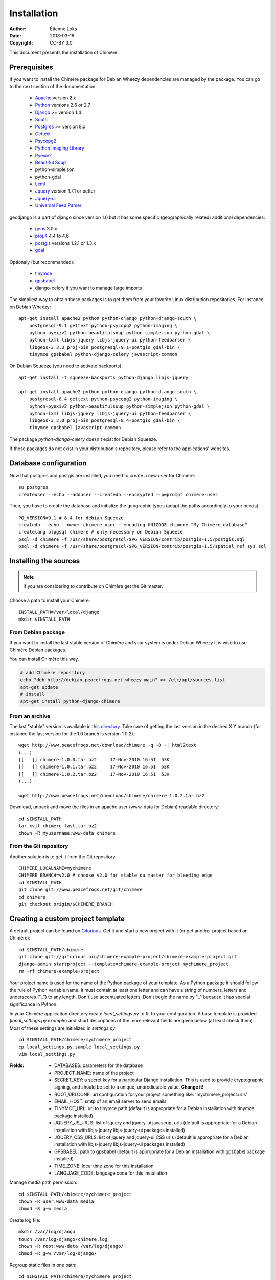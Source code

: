 .. -*- coding: utf-8 -*-

============
Installation
============

:Author: Étienne Loks
:date: 2013-03-16
:Copyright: CC-BY 3.0

This document presents the installation of Chimère.

Prerequisites
*************

If you want to install the Chimère package for Debian Wheezy dependencies are
managed by the package.
You can go to the next section of the documentation.

 - `Apache <http://www.apache.org/>`_ version 2.x
 - `Python <http://www.python.org/>`_ versions 2.6 or 2.7
 - `Django <http://www.djangoproject.com/>`_ >= version 1.4
 - `South <http://south.aeracode.org/>`_
 - `Postgres <http://www.postgresql.org/>`_ >= version 8.x
 - `Gettext <http://www.gnu.org/software/gettext/>`_
 - `Psycopg2 <http://freshmeat.net/projects/psycopg/>`_
 - `Python Imaging Library <http://www.pythonware.com/products/pil/>`_
 - `Pyexiv2 <http://tilloy.net/dev/pyexiv2/>`_
 - `Beautiful Soup <http://www.crummy.com/software/BeautifulSoup/>`_
 - python-simplejson
 - python-gdal
 - `Lxml <http://lxml.de/>`_
 - `Jquery <http://jquery.com/>`_ version 1.7.1 or better
 - `Jquery-ui <http://jqueryui.com/>`_
 - `Universal Feed Parser <https://code.google.com/p/feedparser/>`_

geodjango is a part of django since version 1.0 but it has some specific
(geographically related) additional dependencies:

 - `geos <http://trac.osgeo.org/geos/>`_ 3.0.x
 - `proj.4 <http://trac.osgeo.org/proj/>`_ 4.4 to 4.6
 - `postgis <http://postgis.refractions.net/>`_ versions 1.2.1 or 1.3.x
 - `gdal <http://www.gdal.org/>`_


Optionaly (but recommanded):

 - `tinymce <http://tinymce.moxiecode.com/>`_
 - `gpsbabel <http://www.gpsbabel.org/>`_
 - django-celery if you want to manage large imports


The simpliest way to obtain these packages is to get them from your favorite
Linux distribution repositories. For instance on Debian Wheezy::

    apt-get install apache2 python python-django python-django-south \
        postgresql-9.1 gettext python-psycopg2 python-imaging \
        python-pyexiv2 python-beautifulsoup python-simplejson python-gdal \
        python-lxml libjs-jquery libjs-jquery-ui python-feedparser \
        libgeos-3.3.3 proj-bin postgresql-9.1-postgis gdal-bin \
        tinymce gpsbabel python-django-celery javascript-common 


On Debian Squeeze (you need to activate backports)::

    apt-get install -t squeeze-backports python-django libjs-jquery

    apt-get install apache2 python python-django python-django-south \
        postgresql-8.4 gettext python-psycopg2 python-imaging \
        python-pyexiv2 python-beautifulsoup python-simplejson python-gdal \
        python-lxml libjs-jquery libjs-jquery-ui python-feedparser \
        libgeos-3.2.0 proj-bin postgresql-8.4-postgis gdal-bin \
        tinymce gpsbabel javascript-common 

The package *python-django-celery* doesn't exist for Debian Squeeze.

If these packages do not exist in your distribution's repository, please refer
to the applications' websites.

Database configuration
**********************

Now that postgres and postgis are installed, you need to create a new user for
Chimère::

    su postgres
    createuser --echo --adduser --createdb --encrypted --pwprompt chimere-user

Then, you have to create the database and initialize the geographic types (adapt
the paths accordingly to your needs)::

    PG_VERSION=9.1 # 8.4 for debian Squeeze
    createdb --echo --owner chimere-user --encoding UNICODE chimere "My Chimère database"
    createlang plpgsql chimere # only necessary on Debian Squeeze
    psql -d chimere -f /usr/share/postgresql/$PG_VERSION/contrib/postgis-1.5/postgis.sql
    psql -d chimere -f /usr/share/postgresql/$PG_VERSION/contrib/postgis-1.5/spatial_ref_sys.sql

Installing the sources
**********************

.. Note::
   If you are considering to contribute on Chimère get the Git master.

Choose a path to install your Chimère::

    INSTALL_PATH=/var/local/django
    mkdir $INSTALL_PATH

From Debian package
+++++++++++++++++++

If you want to install the last stable version of Chimère
and your system is under Debian Wheezy it is wise to use
Chimère Debian packages.

You can install Chimère this way.

.. code-block:: bash

    # add Chimère repository
    echo "deb http://debian.peacefrogs.net wheezy main" >> /etc/apt/sources.list
    apt-get update
    # install
    apt-get install python-django-chimere

From an archive
+++++++++++++++

The last "stable" version is available in this `directory <http://www.peacefrogs.net/download/chimere/>`_.
Take care of getting the last version in the desired X.Y branch (for instance
the last version for the 1.0 branch is version 1.0.2).::

    wget http://www.peacefrogs.net/download/chimere -q -O -| html2text
    (...)
    [[   ]] chimere-1.0.0.tar.bz2     17-Nov-2010 16:51  53K
    [[   ]] chimere-1.0.1.tar.bz2     17-Nov-2010 16:51  53K
    [[   ]] chimere-1.0.2.tar.bz2     17-Nov-2010 16:51  53K
    (...)

    wget http://www.peacefrogs.net/download/chimere/chimere-1.0.2.tar.bz2

Download, unpack and move the files in an apache user (www-data for Debian)
readable directory::

    cd $INSTALL_PATH
    tar xvjf chimere-last.tar.bz2
    chown -R myusername:www-data chimere

From the Git repository
+++++++++++++++++++++++

Another solution is to get it from the Git repository::

    CHIMERE_LOCALNAME=mychimere
    CHIMERE_BRANCH=v2.0 # choose v2.0 for stable ou master for bleeding edge
    cd $INSTALL_PATH
    git clone git://www.peacefrogs.net/git/chimere
    cd chimere
    git checkout origin/$CHIMERE_BRANCH


Creating a custom project template
**********************************

A default project can be found on `Gitorious
<https://gitorious.org/chimere-example-project/chimere-example-project>`_. Get
it and start a new project with it (or get another project based on Chimère)::

    cd $INSTALL_PATH/chimere
    git clone git://gitorious.org/chimere-example-project/chimere-example-project.git
    django-admin startproject --template=chimere-example-project mychimere_project
    rm -rf chimere-example-project

Your project name is used for the name of the Python package of your template.
As a Python package it should follow the rule of Python variable name:
it must contain at least one letter and can have a string of numbers, letters and
underscores ("_") to any length. Don't use accentuated letters. Don't begin the
name by "_" because it has special significance in Python.

In your Chimère application directory create *local_settings.py* to fit to your
configuration.
A base template is provided (*local_settings.py.example*) and short descriptions
of the more relevant fields are given below (at least check them). Most of
these settings are initialized in *settings.py*. ::

    cd $INSTALL_PATH/chimere/mychimere_project
    cp local_settings.py.sample local_settings.py
    vim local_settings.py

:Fields:

    * DATABASES: parameters for the database
    * PROJECT_NAME: name of the project
    * SECRET_KEY: a secret key for a particular Django installation. This is
      used to provide cryptographic signing, and should be set to a unique,
      unpredictable value. **Change it!**
    * ROOT_URLCONF: url configuration for your project something like:
      'mychimere_project.urls'
    * EMAIL_HOST: smtp of an email server to send emails
    * TINYMCE_URL: url to tinymce path (default is appropriate for a Debian
      installation with tinymce package installed)
    * JQUERY_JS_URLS: list of jquery and jquery-ui javascript urls (default is
      appropriate for a Debian installation with libjs-jquery libjs-jquery-ui
      packages installed)
    * JQUERY_CSS_URLS: list of jquery and jquery-ui CSS urls (default is
      appropriate for a Debian installation with libjs-jquery libjs-jquery-ui
      packages installed)
    * GPSBABEL: path to gpsbabel  (default is appropriate for a Debian
      installation with gpsbabel package installed)
    * TIME_ZONE: local time zone for this installation
    * LANGUAGE_CODE: language code for this installation

Manage media path permission::

    cd $INSTALL_PATH/chimere/mychimere_project
    chown -R user:www-data media
    chmod -R g+w media

Create log file::

    mkdir /var/log/django
    touch /var/log/django/chimere.log
    chown -R root:www-data /var/log/django/
    chmod -R g+w /var/log/django/

Regroup static files in one path::

    cd $INSTALL_PATH/chimere/mychimere_project
    ./manage.py collectstatic

Compiling languages
*******************

If your language is available in the directory *chimere/locale/*, you will just
need to get it compiled. This can be done with the following command (here,
**fr** stands for French, replace it with the appropriate language code)::

    cd $INSTALL_PATH/chimere/chimere/
    django-admin compilemessages -l fr

If your language is not available, feel free to create the default po file and
to submit it, contributions are well appreciated. Procedure is as follows:

You first need to create the default po file (of course, replace **fr**
according to the language you choose to create)::

    django-admin makemessages -l fr

There should now be a *django.po* file in *locale/fr/LC_MESSAGES*. Complete it
with your translation.

Now that the translation file is completed, just compile it the same way you
would have if the language file was already available.

Database initialisation
***********************

Create the appropriate tables (still being in your Chimère project directory)::

    cd $INSTALL_PATH/chimere/mychimere_project
    ./manage.py syncdb

You will be prompted for the creation of an administrator account
(administration can be found at: http://where_is_chimere/admin/). Then you have
to create tables managed with Django-South::

    ./manage.py migrate

The database is set, congratulations!

You can load the default group permissions (it is at least a good start)::

    ./manage.py loaddata ../chimere/fixtures/auth_group.json

If you want to populate your installation with default data (don't do this on
an already populated instance!)::

    ./manage.py loaddata ../chimere/fixtures/default_data.json

Webserver configuration
***********************

Apache configuration with mod_wsgi
++++++++++++++++++++++++++++++++++

Install *mod_wsgi* for Apache::

    apt-get install libapache2-mod-wsgi


Create and edit a configuration for Chimère::

    cp $INSTALL_PATH/chimere/apache/django.wsgi \
                   $INSTALL_PATH/chimere/apache/mydjango.wsgi
    vim $INSTALL_PATH/chimere/apache/mydjango.wsgi
    cp $INSTALL_PATH/chimere/apache/apache-wsgi.conf \
                   /etc/apache2/sites-available/chimere
    vim /etc/apache2/sites-available/chimere
    # create log dir
    mkdir /var/log/apache2/chimere/
    chown www-data /var/log/apache2/chimere/

Adapt the files *mydjango.wsgi* (with the correct module) and Apache
*chimere* (with the correct servername and correct paths).

To activate the website, reload apache::

    a2ensite chimere
    /etc/init.d/apache2 reload

If you encounter problem with the upload of files with Unicode chars in their
names, activate the appropriate locale in Apache. On a Debian server with UTF-8
as default encoding, in the file */etc/apache2/envvars* uncomment the following
line::

    . /etc/default/locale


Configuring the Sites framework
*******************************

*Sites* framework allow you to serve the same content on different domains.
Most of you will probably use only one domain but this unique domain has to
be configured. This is done in the web administration interface in *Sites > Sites*.
You only need to change *example.com* by your domain name. If you forget to
do that, some functionalities such as RSS feeds will not work properly.

